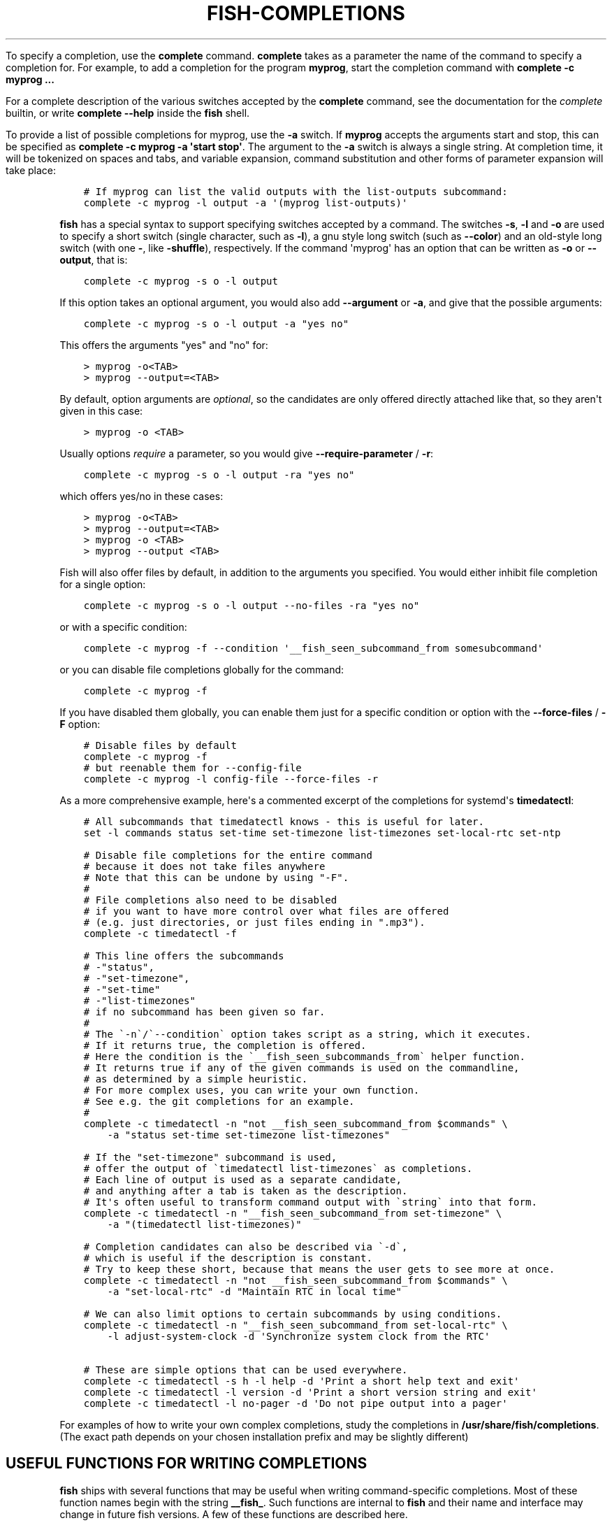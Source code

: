 .\" Man page generated from reStructuredText.
.
.
.nr rst2man-indent-level 0
.
.de1 rstReportMargin
\\$1 \\n[an-margin]
level \\n[rst2man-indent-level]
level margin: \\n[rst2man-indent\\n[rst2man-indent-level]]
-
\\n[rst2man-indent0]
\\n[rst2man-indent1]
\\n[rst2man-indent2]
..
.de1 INDENT
.\" .rstReportMargin pre:
. RS \\$1
. nr rst2man-indent\\n[rst2man-indent-level] \\n[an-margin]
. nr rst2man-indent-level +1
.\" .rstReportMargin post:
..
.de UNINDENT
. RE
.\" indent \\n[an-margin]
.\" old: \\n[rst2man-indent\\n[rst2man-indent-level]]
.nr rst2man-indent-level -1
.\" new: \\n[rst2man-indent\\n[rst2man-indent-level]]
.in \\n[rst2man-indent\\n[rst2man-indent-level]]u
..
.TH "FISH-COMPLETIONS" "1" "Apr 20, 2025" "4.0" "fish-shell"
.sp
To specify a completion, use the \fBcomplete\fP command. \fBcomplete\fP takes as a parameter the name of the command to specify a completion for. For example, to add a completion for the program \fBmyprog\fP, start the completion command with \fBcomplete \-c myprog ...\fP
.sp
For a complete description of the various switches accepted by the \fBcomplete\fP command, see the documentation for the \fI\%complete\fP builtin, or write \fBcomplete \-\-help\fP inside the \fBfish\fP shell.
.sp
To provide a list of possible completions for myprog, use the \fB\-a\fP switch. If \fBmyprog\fP accepts the arguments start and stop, this can be specified as \fBcomplete \-c myprog \-a \(aqstart stop\(aq\fP\&. The argument to the \fB\-a\fP switch is always a single string. At completion time, it will be tokenized on spaces and tabs, and variable expansion, command substitution and other forms of parameter expansion will take place:
.INDENT 0.0
.INDENT 3.5
.sp
.nf
.ft C
# If myprog can list the valid outputs with the list\-outputs subcommand:
complete \-c myprog \-l output \-a \(aq(myprog list\-outputs)\(aq
.ft P
.fi
.UNINDENT
.UNINDENT
.sp
\fBfish\fP has a special syntax to support specifying switches accepted by a command. The switches \fB\-s\fP, \fB\-l\fP and \fB\-o\fP are used to specify a short switch (single character, such as \fB\-l\fP), a gnu style long switch (such as \fB\-\-color\fP) and an old\-style long switch (with one \fB\-\fP, like \fB\-shuffle\fP), respectively. If the command \(aqmyprog\(aq has an option that can be written as \fB\-o\fP or \fB\-\-output\fP, that is:
.INDENT 0.0
.INDENT 3.5
.sp
.nf
.ft C
complete \-c myprog \-s o \-l output
.ft P
.fi
.UNINDENT
.UNINDENT
.sp
If this option takes an optional argument, you would also add \fB\-\-argument\fP or \fB\-a\fP, and give that the possible arguments:
.INDENT 0.0
.INDENT 3.5
.sp
.nf
.ft C
complete \-c myprog \-s o \-l output \-a \(dqyes no\(dq
.ft P
.fi
.UNINDENT
.UNINDENT
.sp
This offers the arguments \(dqyes\(dq and \(dqno\(dq for:
.INDENT 0.0
.INDENT 3.5
.sp
.nf
.ft C
> myprog \-o<TAB>
> myprog \-\-output=<TAB>
.ft P
.fi
.UNINDENT
.UNINDENT
.sp
By default, option arguments are \fIoptional\fP, so the candidates are only offered directly attached like that, so they aren\(aqt given in this case:
.INDENT 0.0
.INDENT 3.5
.sp
.nf
.ft C
> myprog \-o <TAB>
.ft P
.fi
.UNINDENT
.UNINDENT
.sp
Usually options \fIrequire\fP a parameter, so you would give \fB\-\-require\-parameter\fP / \fB\-r\fP:
.INDENT 0.0
.INDENT 3.5
.sp
.nf
.ft C
complete \-c myprog \-s o \-l output \-ra \(dqyes no\(dq
.ft P
.fi
.UNINDENT
.UNINDENT
.sp
which offers yes/no in these cases:
.INDENT 0.0
.INDENT 3.5
.sp
.nf
.ft C
> myprog \-o<TAB>
> myprog \-\-output=<TAB>
> myprog \-o <TAB>
> myprog \-\-output <TAB>
.ft P
.fi
.UNINDENT
.UNINDENT
.sp
Fish will also offer files by default, in addition to the arguments you specified. You would either inhibit file completion for a single option:
.INDENT 0.0
.INDENT 3.5
.sp
.nf
.ft C
complete \-c myprog \-s o \-l output \-\-no\-files \-ra \(dqyes no\(dq
.ft P
.fi
.UNINDENT
.UNINDENT
.sp
or with a specific condition:
.INDENT 0.0
.INDENT 3.5
.sp
.nf
.ft C
complete \-c myprog \-f \-\-condition \(aq__fish_seen_subcommand_from somesubcommand\(aq
.ft P
.fi
.UNINDENT
.UNINDENT
.sp
or you can disable file completions globally for the command:
.INDENT 0.0
.INDENT 3.5
.sp
.nf
.ft C
complete \-c myprog \-f
.ft P
.fi
.UNINDENT
.UNINDENT
.sp
If you have disabled them globally, you can enable them just for a specific condition or option with the \fB\-\-force\-files\fP / \fB\-F\fP option:
.INDENT 0.0
.INDENT 3.5
.sp
.nf
.ft C
# Disable files by default
complete \-c myprog \-f
# but reenable them for \-\-config\-file
complete \-c myprog \-l config\-file \-\-force\-files \-r
.ft P
.fi
.UNINDENT
.UNINDENT
.sp
As a more comprehensive example, here\(aqs a commented excerpt of the completions for systemd\(aqs \fBtimedatectl\fP:
.INDENT 0.0
.INDENT 3.5
.sp
.nf
.ft C
# All subcommands that timedatectl knows \- this is useful for later.
set \-l commands status set\-time set\-timezone list\-timezones set\-local\-rtc set\-ntp

# Disable file completions for the entire command
# because it does not take files anywhere
# Note that this can be undone by using \(dq\-F\(dq.
#
# File completions also need to be disabled
# if you want to have more control over what files are offered
# (e.g. just directories, or just files ending in \(dq.mp3\(dq).
complete \-c timedatectl \-f

# This line offers the subcommands
# \-\(dqstatus\(dq,
# \-\(dqset\-timezone\(dq,
# \-\(dqset\-time\(dq
# \-\(dqlist\-timezones\(dq
# if no subcommand has been given so far.
#
# The \(ga\-n\(ga/\(ga\-\-condition\(ga option takes script as a string, which it executes.
# If it returns true, the completion is offered.
# Here the condition is the \(ga__fish_seen_subcommands_from\(ga helper function.
# It returns true if any of the given commands is used on the commandline,
# as determined by a simple heuristic.
# For more complex uses, you can write your own function.
# See e.g. the git completions for an example.
#
complete \-c timedatectl \-n \(dqnot __fish_seen_subcommand_from $commands\(dq \e
    \-a \(dqstatus set\-time set\-timezone list\-timezones\(dq

# If the \(dqset\-timezone\(dq subcommand is used,
# offer the output of \(gatimedatectl list\-timezones\(ga as completions.
# Each line of output is used as a separate candidate,
# and anything after a tab is taken as the description.
# It\(aqs often useful to transform command output with \(gastring\(ga into that form.
complete \-c timedatectl \-n \(dq__fish_seen_subcommand_from set\-timezone\(dq \e
    \-a \(dq(timedatectl list\-timezones)\(dq

# Completion candidates can also be described via \(ga\-d\(ga,
# which is useful if the description is constant.
# Try to keep these short, because that means the user gets to see more at once.
complete \-c timedatectl \-n \(dqnot __fish_seen_subcommand_from $commands\(dq \e
    \-a \(dqset\-local\-rtc\(dq \-d \(dqMaintain RTC in local time\(dq

# We can also limit options to certain subcommands by using conditions.
complete \-c timedatectl \-n \(dq__fish_seen_subcommand_from set\-local\-rtc\(dq \e
    \-l adjust\-system\-clock \-d \(aqSynchronize system clock from the RTC\(aq

# These are simple options that can be used everywhere.
complete \-c timedatectl \-s h \-l help \-d \(aqPrint a short help text and exit\(aq
complete \-c timedatectl \-l version \-d \(aqPrint a short version string and exit\(aq
complete \-c timedatectl \-l no\-pager \-d \(aqDo not pipe output into a pager\(aq
.ft P
.fi
.UNINDENT
.UNINDENT
.sp
For examples of how to write your own complex completions, study the completions in \fB/usr/share/fish/completions\fP\&. (The exact path depends on your chosen installation prefix and may be slightly different)
.SH USEFUL FUNCTIONS FOR WRITING COMPLETIONS
.sp
\fBfish\fP ships with several functions that may be useful when writing command\-specific completions. Most of these function names begin with the string \fB__fish_\fP\&. Such functions are internal to \fBfish\fP and their name and interface may change in future fish versions. A few of these functions are described here.
.sp
Functions beginning with the string \fB__fish_print_\fP print a newline separated list of strings. For example, \fB__fish_print_filesystems\fP prints a list of all known file systems. Functions beginning with \fB__fish_complete_\fP print out a newline separated list of completions with descriptions. The description is separated from the completion by a tab character.
.INDENT 0.0
.IP \(bu 2
\fB__fish_complete_directories STRING DESCRIPTION\fP performs path completion on STRING, allowing only directories, and giving them the description DESCRIPTION.
.IP \(bu 2
\fB__fish_complete_path STRING DESCRIPTION\fP performs path completion on STRING, giving them the description DESCRIPTION.
.IP \(bu 2
\fB__fish_complete_groups\fP prints a list of all user groups with the groups members as description.
.IP \(bu 2
\fB__fish_complete_pids\fP prints a list of all processes IDs with the command name as description.
.IP \(bu 2
\fB__fish_complete_suffix SUFFIX\fP performs file completion but sorts files ending in SUFFIX first. This is useful in conjunction with \fBcomplete \-\-keep\-order\fP\&.
.IP \(bu 2
\fB__fish_complete_users\fP prints a list of all users with their full name as description.
.IP \(bu 2
\fB__fish_print_filesystems\fP prints a list of all known file systems. Currently, this is a static list, and not dependent on what file systems the host operating system actually understands.
.IP \(bu 2
\fB__fish_print_hostnames\fP prints a list of all known hostnames. This function searches the fstab for nfs servers, ssh for known hosts and checks the \fB/etc/hosts\fP file.
.IP \(bu 2
\fB__fish_print_interfaces\fP prints a list of all known network interfaces.
.UNINDENT
.SH WHERE TO PUT COMPLETIONS
.sp
Completions can be defined on the commandline or in a configuration file, but they can also be automatically loaded. Fish automatically searches through any directories in the list variable \fB$fish_complete_path\fP, and any completions defined are automatically loaded when needed. A completion file must have a filename consisting of the name of the command to complete and the suffix \fB\&.fish\fP\&.
.sp
By default, Fish searches the following for completions, using the first available file that it finds:
.INDENT 0.0
.IP \(bu 2
A directory for end\-users to keep their own completions, usually \fB~/.config/fish/completions\fP (controlled by the \fBXDG_CONFIG_HOME\fP environment variable);
.IP \(bu 2
A directory for systems administrators to install completions for all users on the system, usually \fB/etc/fish/completions\fP;
.IP \(bu 2
A user\-specified directory for third\-party vendor completions, usually \fB~/.local/share/fish/vendor_completions.d\fP (controlled by the \fBXDG_DATA_HOME\fP environment variable);
.IP \(bu 2
A directory for third\-party software vendors to ship their own completions for their software, usually \fB/usr/share/fish/vendor_completions.d\fP;
.IP \(bu 2
The completions shipped with fish, usually installed in \fB/usr/share/fish/completions\fP; and
.IP \(bu 2
Completions automatically generated from the operating system\(aqs manual, usually stored in \fB~/.cache/fish/generated_completions\fP (controlled by \fBXDG_CACHE_HOME\fP environment variable).
.UNINDENT
.sp
These paths are controlled by parameters set at build, install, or run time, and may vary from the defaults listed above.
.sp
This wide search may be confusing. If you are unsure, your completions probably belong in \fB~/.config/fish/completions\fP\&.
.sp
If you have written new completions for a common Unix command, please consider sharing your work by submitting it via the instructions in \fI\%Further help and development\fP\&.
.sp
If you are developing another program and would like to ship completions with your program, install them to the \(dqvendor\(dq completions directory. As this path may vary from system to system, the \fBpkgconfig\fP framework should be used to discover this path with the output of \fBpkg\-config \-\-variable completionsdir fish\fP\&.
.SH AUTHOR
fish-shell developers
.SH COPYRIGHT
2024, fish-shell developers
.\" Generated by docutils manpage writer.
.
